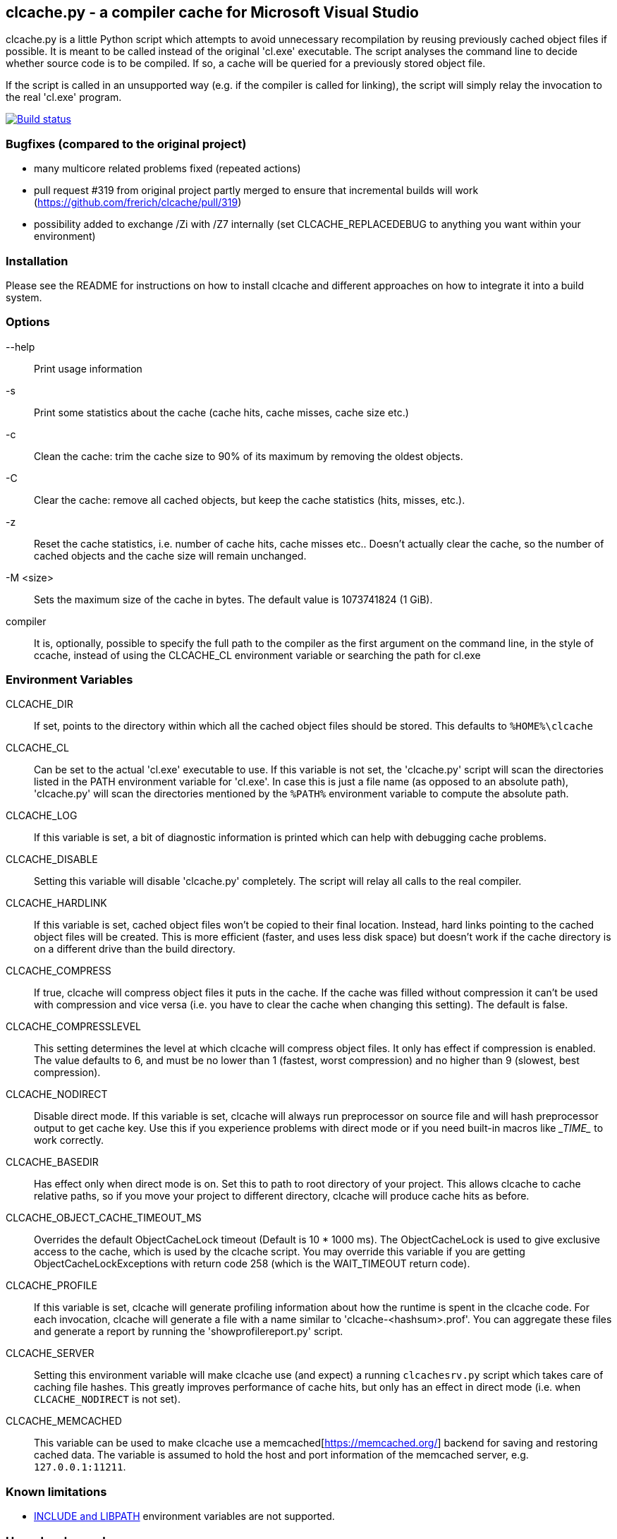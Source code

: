 clcache.py - a compiler cache for Microsoft Visual Studio
---------------------------------------------------------

clcache.py is a little Python script which attempts to avoid unnecessary
recompilation by reusing previously cached object files if possible. It
is meant to be called instead of the original 'cl.exe' executable. The
script analyses the command line to decide whether source code is
to be compiled. If so, a cache will be queried for a previously stored
object file.

If the script is called in an unsupported way (e.g. if the compiler is
called for linking), the script will simply relay the invocation to the real
'cl.exe' program.

image:https://ci.appveyor.com/api/projects/status/sf98y2686r00q6ga/branch/master?svg=true[Build status, link="https://ci.appveyor.com/project/Nuitka/clcache"]

Bugfixes (compared to the original project)
~~~~~~~~~~~~~~~~~~~~~~~~~~~~~~~~~~~~~~~~~~~
- many multicore related problems fixed (repeated actions)
- pull request #319 from original project partly merged to ensure that incremental builds will work (https://github.com/frerich/clcache/pull/319)
- possibility added to exchange /Zi with /Z7 internally (set CLCACHE_REPLACEDEBUG to anything you want within your environment)


Installation
~~~~~~~~~~~~

Please see the README for instructions on how to install clcache and different
approaches on how to integrate it into a build system.

Options
~~~~~~~

--help::
    Print usage information
-s::
    Print some statistics about the cache (cache hits, cache misses, cache
    size etc.)
-c::
    Clean the cache: trim the cache size to 90% of its maximum by removing
    the oldest objects.
-C::
    Clear the cache: remove all cached objects, but keep the cache statistics
    (hits, misses, etc.).
-z::
    Reset the cache statistics, i.e. number of cache hits, cache misses etc..
    Doesn't actually clear the cache, so the number of cached objects and the
    cache size will remain unchanged.
-M <size>::
    Sets the maximum size of the cache in bytes.
    The default value is 1073741824 (1 GiB).

compiler::
    It is, optionally, possible to specify the full path to the compiler as the
    first argument on the command line, in the style of ccache, instead of using
    the CLCACHE_CL environment variable or searching the path for cl.exe

Environment Variables
~~~~~~~~~~~~~~~~~~~~~

CLCACHE_DIR::
    If set, points to the directory within which all the cached object files
    should be stored. This defaults to `%HOME%\clcache`
CLCACHE_CL::
    Can be set to the actual 'cl.exe' executable to use. If this variable is
    not set, the 'clcache.py' script will scan the directories listed in the
    +PATH+ environment variable for 'cl.exe'. In case this is just a file name
    (as opposed to an absolute path), 'clcache.py' will scan the directories
    mentioned by the `%PATH%` environment variable to compute the absolute
    path.
CLCACHE_LOG::
    If this variable is set, a bit of diagnostic information is printed which
    can help with debugging cache problems.
CLCACHE_DISABLE::
    Setting this variable will disable 'clcache.py' completely. The script will
    relay all calls to the real compiler.
CLCACHE_HARDLINK::
    If this variable is set, cached object files won't be copied to their
    final location. Instead, hard links pointing to the cached object files
    will be created. This is more efficient (faster, and uses less disk space)
    but doesn't work if the cache directory is on a different drive than the
    build directory.
CLCACHE_COMPRESS::
    If true, clcache will compress object files it puts in the cache. If the cache
    was filled without compression it can't be used with compression and vice versa
    (i.e. you have to clear the cache when changing this setting). The default is false.
CLCACHE_COMPRESSLEVEL::
    This setting determines the level at which clcache will compress object files.
    It only has effect if compression is enabled. The value defaults to 6, and
    must be no lower than 1 (fastest, worst compression) and no higher than 9
    (slowest, best compression).
CLCACHE_NODIRECT::
    Disable direct mode. If this variable is set, clcache will always run
    preprocessor on source file and will hash preprocessor output to get cache
    key. Use this if you experience problems with direct mode or if you need
    built-in macros like \__TIME__ to work correctly.
CLCACHE_BASEDIR::
    Has effect only when direct mode is on. Set this to path to root directory
    of your project. This allows clcache to cache relative paths, so if you
    move your project to different directory, clcache will produce cache hits as
    before.
CLCACHE_OBJECT_CACHE_TIMEOUT_MS::
    Overrides the default ObjectCacheLock timeout (Default is 10 * 1000 ms).
    The ObjectCacheLock is used to give exclusive access to the cache, which is
    used by the clcache script. You may override this variable if you are
    getting ObjectCacheLockExceptions with return code 258 (which is the
    WAIT_TIMEOUT return code).
CLCACHE_PROFILE::
    If this variable is set, clcache will generate profiling information about
    how the runtime is spent in the clcache code. For each invocation, clcache
    will generate a file with a name similar to 'clcache-<hashsum>.prof'. You
    can aggregate these files and generate a report by running the
    'showprofilereport.py' script.
CLCACHE_SERVER::
    Setting this environment variable will make clcache use (and expect) a
    running `clcachesrv.py` script which takes care of caching file hashes.
    This greatly improves performance of cache hits, but only has an effect in
    direct mode (i.e. when `CLCACHE_NODIRECT` is not set).
CLCACHE_MEMCACHED::
    This variable can be used to make clcache use a
    memcached[https://memcached.org/] backend for saving and restoring cached
    data. The variable is assumed to hold the host and port information of the
    memcached server, e.g. `127.0.0.1:11211`.


Known limitations
~~~~~~~~~~~~~~~~~

* https://msdn.microsoft.com/en-us/library/kezkeayy.aspx[+INCLUDE+ and +LIBPATH+]
  environment variables are not supported.

How clcache works
~~~~~~~~~~~~~~~~~

clcache.py was designed to intercept calls to the actual cl.exe compiler
binary. Once an invocation has been intercepted, the command line is analyzed for
whether it is a command line which just compiles a single source file into an
object file. This means that all of the following requirements on the command
line must be true:

* The +/link+ switch must not be present
* The +/c+ switch must be present
* The +/Zi+ switch must not be present (+/Z7+ is okay though)

If multiple source files are given on the command line, clcache.py wil invoke
itself multiple times while respecting an optional +/MP+ switch.

If all the above requirements are met, clcache forwards the call to the
preprocessor by replacing +/c+ with +/EP+ in the command line and then
invoking it. This will cause the complete preprocessed source code to be
printed. clcache then generates a hash sum out of

* The complete preprocessed source code
* The `normalized' command line
* The file size of the compiler binary
* The modification time of the compiler binary

The `normalized' command line is the given command line minus all switches
which either don't influence the generated object file (such as +/Fo+) or
which have already been covered otherwise. For instance, all switches which
merely influence the preprocessor can be skipped since their effect is already
implicitly contained in the preprocessed source code.

Once the hash sum is computed, it is used as a key (actually, a directory
name) in the cache (which is a directory itself). If the cache entry exists
already, it is supposed to contain a file with the stdout output of the
compiler as well as the previously generated object file. clcache will
copy the previously generated object file to the designated output path and
then print the contents of the stdout text file. That way, the script
behaves as if the actual compiler was invoked.

If the hash sum is not yet used in the cache, clcache will forward the
invocation to the actual compiler. Once the real compiler successfully
finished its work, the generated object file (as well as the output printed
by the compiler) is copied to the cache.

Caveats
~~~~~~~


No cache hits when building via Visual Studio IDE or MSBuild
------------------------------------------------------------

Various people (see e.g. GitHub issues #33 or #135) reported that they do not
see any cache hits when running clcache via the MSBuild tool, which is the
build tool executed by the Visual Studio IDE. The symptom is that a clean
rebuild, or just cleaning, a project and then rebuilding does not cause any
cache hits even though nothing changed.

The reason for this is that the CL Task used by MSBuild has a feature which
makes it track all files written while executing a task, and when cleaning the
project all those files are deleted. Alas, this also causes any cached files
created by clcache to be tracked and hence deleted. The documentation explains:

[..] TLogFileWrites - Optional ITaskItem[] parameter. Specifies an array of
items that represent the write file tracking logs. A write-file tracking log
(.tlog) contains the names of the output files that are written by a task, and
is used by the project build system to support incremental builds. For more
information, see the TrackerLogDirectory and TrackFileAccess parameters in this
table. [..]

TrackFileAccess - Optional Boolean parameter. If true, tracks file access
patterns. For more information, see the TLogReadFiles and TLogWriteFiles
parameters in this table.

To fix this, open the .vcxproj file of your project and extend (or add) the
Globals property group such that the TrackFileAccess parameter is set to false:

<PropertyGroup Label="Globals">
    ...
    <TrackFileAccess>false</TrackFileAccess>
</PropertyGroup>
If you don't want to modify these properties in your .vcxproj file you pass them while invoking MSBuild directly. Other useful properties in combination with clcache are /p:CLToolExe=clcache.exe /p:CLToolPath=c:\path\to\the\clcache

msbuild.exe /p:TrackFileAccess=false /p:CLToolExe=clcache.exe /p:CLToolPath=c:\path\to\the\clcache

Race conditions when writing to .tlog files
-------------------------------------------

The file tracking functionality of Visual Studio mentioned earlier can cause a
different symptom which causes an error message to be written to the standard
output looking like

FileTracker : error FTK1011: could not create the new file tracking log file:
[...].1.tlog. The file exists.

This appears to be a known defect in MSbuild; the workaround is to disable file
access tracking as described above.

Slow performance when using a clcache executable built via PyInstaller
----------------------------------------------------------------------

The README file suggests to use PyInstaller to simplify deployment of clcache
on build machines. While this is true, it was noted that using the --onefile
argument to pyinstaller might slow things down considerably.

Indeed, the documentation explains:

The one executable file contains an embedded archive of all the Python modules
used by your script, as well as compressed copies of any non-Python support
files (e.g. .so files). The bootloader uncompresses the support files and
writes copies into the the temporary folder. This can take a little time. That
is why a one-file app is a little slower to start than a one-folder app.

To avoid this overhead, make sure that you do not use the --onefile argument.

clcachesrv prevents deletion of directories containing include files for which hash sums are cached
---------------------------------------------------------------------------------------------------

The way in which the clcachesrv server process for caching hash sums of include
file works prevents that the directories containing such include files cannot
be deleted anymore since clcachesrv monitors the file system to watch those
files for changes (in order to invalidate the cached hash sum). See this
comment for some internal details on what's going on.

To work around this problem, an --exclude argument can be passed to the
clcachesrv to instruct it to not bother caching the hash sums of files in
certain paths. The argument takes a regular expression (hence, special
characters need to be escaped) and is used like

$ python clcachesrv.py --exclude \\build\\

Usually, there is no benefit in caching hash sums of file sin build directories
- instead, just the include files of standard libraries (e.g. the C++ library
or common 3rd party libraries) need to be considered.

Changes to INCLUDE and LIBPATH environment variables are not detected
---------------------------------------------------------------------

If the INCLUDE (for #include statements) or LIBPATH (for #using statements)
environment variables are changed between compilations clcache will not notice,
and may erroneously return a cached object file that was compiled with a
different settings. The most likely reason for a change in these variables is
switching between different installations of Visual Studio.

Workrounds include:

clearing the cache when changing the variables setting CLCACHE_NODIRECT. This
will force clcache to run the preprocessor and base the caching on its output.
The preprocessor will respond correctly to changes in INCLUDE. Note that this
only handles changes to INCLUDE (but if your code doesn't use #using, that is
all you care about).

License Terms
~~~~~~~~~~~~~
The source code of this project is - unless explicitly noted otherwise in the
respective files - subject to the
https://opensource.org/licenses/BSD-3-Clause[BSD 3-Clause License].

Credits
~~~~~~~
clcache.py was written by mailto:raabe@froglogic.com[Frerich Raabe] with a lot
of help by mailto:vchigrin@yandex-team.ru[Slava Chigrin], Simon Warta, Tim
Blechmann, Tilo Wiedera and other contributors.

This program was heavily inspired by http://ccache.samba.org[ccache], a
compiler cache for the http://gcc.gnu.org[GNU Compiler Collection].
